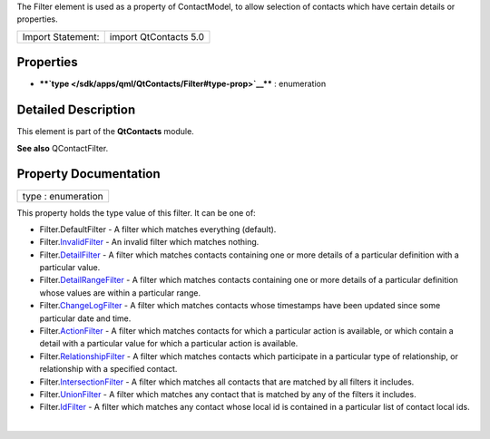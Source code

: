 The Filter element is used as a property of ContactModel, to allow
selection of contacts which have certain details or properties.

+---------------------+-------------------------+
| Import Statement:   | import QtContacts 5.0   |
+---------------------+-------------------------+

Properties
----------

-  ****`type </sdk/apps/qml/QtContacts/Filter#type-prop>`__**** :
   enumeration

Detailed Description
--------------------

This element is part of the **QtContacts** module.

**See also** QContactFilter.

Property Documentation
----------------------

+--------------------------------------------------------------------------+
|        \ type : enumeration                                              |
+--------------------------------------------------------------------------+

This property holds the type value of this filter. It can be one of:

-  Filter.DefaultFilter - A filter which matches everything (default).
-  Filter.\ `InvalidFilter </sdk/apps/qml/QtContacts/InvalidFilter/>`__
   - An invalid filter which matches nothing.
-  Filter.\ `DetailFilter </sdk/apps/qml/QtContacts/DetailFilter/>`__ -
   A filter which matches contacts containing one or more details of a
   particular definition with a particular value.
-  Filter.\ `DetailRangeFilter </sdk/apps/qml/QtContacts/DetailRangeFilter/>`__
   - A filter which matches contacts containing one or more details of a
   particular definition whose values are within a particular range.
-  Filter.\ `ChangeLogFilter </sdk/apps/qml/QtContacts/ChangeLogFilter/>`__
   - A filter which matches contacts whose timestamps have been updated
   since some particular date and time.
-  Filter.\ `ActionFilter </sdk/apps/qml/QtContacts/ActionFilter/>`__ -
   A filter which matches contacts for which a particular action is
   available, or which contain a detail with a particular value for
   which a particular action is available.
-  Filter.\ `RelationshipFilter </sdk/apps/qml/QtContacts/RelationshipFilter/>`__
   - A filter which matches contacts which participate in a particular
   type of relationship, or relationship with a specified contact.
-  Filter.\ `IntersectionFilter </sdk/apps/qml/QtContacts/IntersectionFilter/>`__
   - A filter which matches all contacts that are matched by all filters
   it includes.
-  Filter.\ `UnionFilter </sdk/apps/qml/QtContacts/UnionFilter/>`__ - A
   filter which matches any contact that is matched by any of the
   filters it includes.
-  Filter.\ `IdFilter </sdk/apps/qml/QtContacts/IdFilter/>`__ - A filter
   which matches any contact whose local id is contained in a particular
   list of contact local ids.

| 
